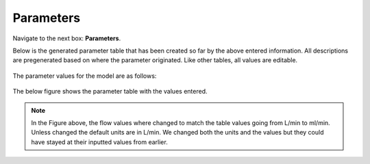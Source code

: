 Parameters 
=============

Navigate to the next box: **Parameters**. 

Below is the generated parameter table that has been created so far by the 
above entered information. All descriptions are pregenerated based on where 
the parameter originated. Like other tables, all values are editable.

.. figure:: images/param_0.png

The parameter values for the model are as follows: 

.. figure:: images/parameter_table.png
    :align: center
    :scale: 50%

The below figure shows the parameter table with the values entered.

.. figure:: images/param_1.png

.. note:: In the Figure above, the flow values where changed to match the table
          values going from L/min to ml/min. Unless changed the default units 
          are in L/min. We changed both the units and the values but they 
          could have stayed at their inputted values from earlier.